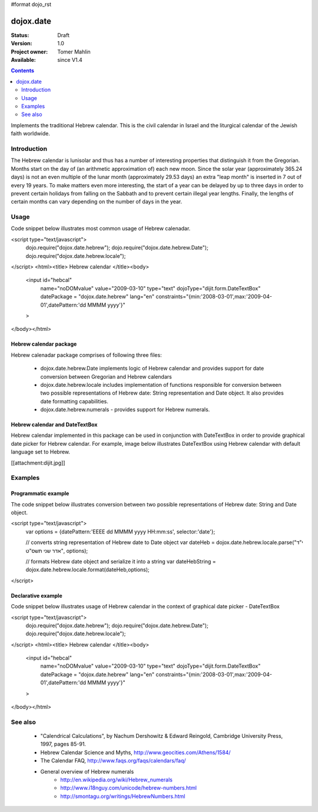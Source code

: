 #format dojo_rst

dojox.date
==========

:Status: Draft
:Version: 1.0
:Project owner: Tomer Mahlin
:Available: since V1.4

.. contents::
   :depth: 2

Implements the traditional Hebrew calendar. This is the civil calendar in Israel and the liturgical calendar of the Jewish faith worldwide.

============
Introduction
============

The Hebrew calendar is lunisolar and thus has a number of interesting properties that distinguish it from the Gregorian. Months start on the day of (an arithmetic approximation of) each new moon. Since the solar year (approximately 365.24 days) is not an even multiple of the lunar month (approximately 29.53 days) an extra "leap month" is inserted in 7 out of every 19 years. To make matters even more interesting, the start of a year can be delayed by up to three days in order to prevent certain holidays from falling on the Sabbath and to prevent certain illegal year lengths. Finally, the lengths of certain months can vary depending on the number of days in the year.

=====
Usage
=====

Code snippet below illustrates most common usage of Hebrew calenadar.

.. code-block :: javascript
 :linenos:

<script type="text/javascript">
  dojo.require("dojox.date.hebrew");     
  dojo.require("dojox.date.hebrew.Date");
  dojo.require("dojox.date.hebrew.locale"); 
</script>
<html><title> Hebrew calendar </title><body>
  <input id="hebcal" 
     name="noDOMvalue" 
     value="2009-03-10" 
     type="text" 
     dojoType="dijit.form.DateTextBox" 
     datePackage = "dojox.date.hebrew"
     lang="en"
     constraints="{min:'2008-03-01',max:'2009-04-01',datePattern:'dd MMMM yyyy'}"
  >
</body></html>

Hebrew calendar package
-----------------------

Hebrew calenadar package comprises of following three files:

    * dojox.date.hebrew.Date implements logic of Hebrew calendar and provides support for date conversion between Gregorian and Hebrew calendars
    * dojox.date.hebrew.locale includes implementation of functions responsible for conversion between two possible representations of Hebrew date: String representation and Date object. It also provides date formatting capabilities.
    * dojox.date.hebrew.numerals - provides support for Hebrew numerals. 

Hebrew calendar and DateTextBox
-------------------------------

Hebrew calendar implemented in this package can be used in conjunction with DateTextBox in order to provide graphical date picker for Hebrew calendar. For example, image below illustrates DateTextBox using Hebrew calendar with default language set to Hebrew.

[[attachment:dijit.jpg]]

========
Examples
========

Programmatic example
--------------------

The code snippet below illustrates conversion between two possible representations of Hebrew date: String and Date object.

<script type="text/javascript">
 var options = {datePattern:'EEEE dd MMMM yyyy HH:mm:ss', selector:'date'}; 

 // converts string representation of Hebrew date to Date object
 var dateHeb = dojox.date.hebrew.locale.parse("י"ד אדר שני תשס"ט", options); 

 // formats Hebrew date object and serialize it into a string
 var dateHebString = dojox.date.hebrew.locale.format(dateHeb,options); 
</script>


Declarative example
-------------------

Code snippet below illustrates usage of Hebrew calendar in the context of graphical date picker - DateTextBox



<script type="text/javascript">
  dojo.require("dojox.date.hebrew");     
  dojo.require("dojox.date.hebrew.Date");
  dojo.require("dojox.date.hebrew.locale"); 
</script>
<html><title> Hebrew calendar </title><body>
  <input id="hebcal" 
     name="noDOMvalue" 
     value="2009-03-10" 
     type="text" 
     dojoType="dijit.form.DateTextBox" 
     datePackage = "dojox.date.hebrew"
     lang="en"
     constraints="{min:'2008-03-01',max:'2009-04-01',datePattern:'dd MMMM yyyy'}"
  >
</body></html>


========
See also
========

    *  "Calendrical Calculations", by Nachum Dershowitz & Edward Reingold, Cambridge University Press, 1997, pages 85-91.
    * Hebrew Calendar Science and Myths, http://www.geocities.com/Athens/1584/
    * The Calendar FAQ, http://www.faqs.org/faqs/calendars/faq/
    * General overview of Hebrew numerals
          * http://en.wikipedia.org/wiki/Hebrew_numerals
          * http://www.i18nguy.com/unicode/hebrew-numbers.html
          * http://smontagu.org/writings/HebrewNumbers.html
